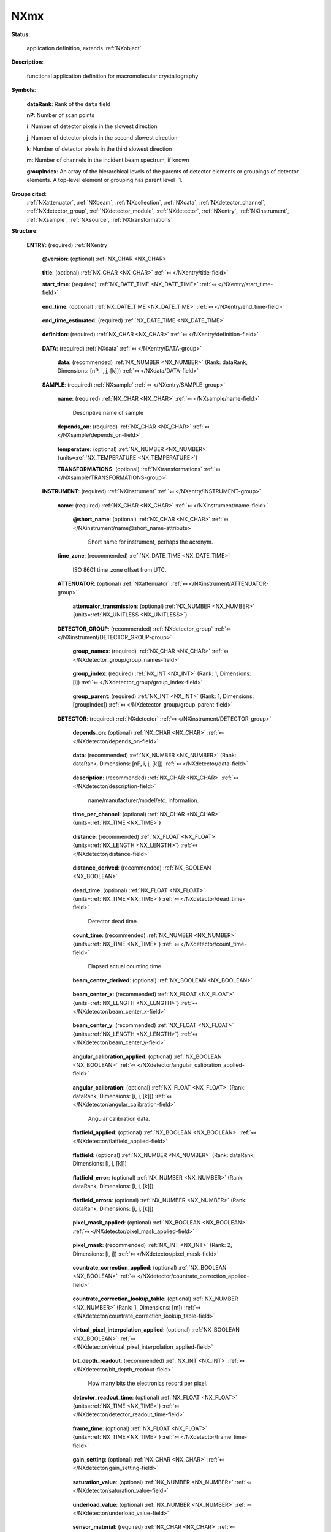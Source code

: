 .. auto-generated by dev_tools.docs.nxdl from the NXDL source applications/NXmx.nxdl.xml -- DO NOT EDIT

.. index::
    ! NXmx (application definition)
    ! mx (application definition)
    see: mx (application definition); NXmx

.. _NXmx:

====
NXmx
====

**Status**:

  application definition, extends :ref:`NXobject`

**Description**:

  functional application definition for macromolecular crystallography

**Symbols**:

  .. collapse:: These symbols will be used below to coordinate datasets ...

      These symbols will be used below to coordinate datasets
      with the same shape.  Most MX x-ray detectors will produce
      two-dimensional images.  Some will produce three-dimensional
      images, using one of the indices to select a detector module.

  **dataRank**: Rank of the ``data`` field

  **nP**: Number of scan points

  **i**: Number of detector pixels in the slowest direction

  **j**: Number of detector pixels in the second slowest direction

  **k**: Number of detector pixels in the third slowest direction

  **m**: Number of channels in the incident beam spectrum, if known

  **groupIndex**: An array of the hierarchical levels of the parents of detector elements or groupings of detector elements. A top-level element or grouping has parent level -1.

**Groups cited**:
  :ref:`NXattenuator`, :ref:`NXbeam`, :ref:`NXcollection`, :ref:`NXdata`, :ref:`NXdetector_channel`, :ref:`NXdetector_group`, :ref:`NXdetector_module`, :ref:`NXdetector`, :ref:`NXentry`, :ref:`NXinstrument`, :ref:`NXsample`, :ref:`NXsource`, :ref:`NXtransformations`

.. index:: NXentry (base class); used in application definition, NXdata (base class); used in application definition, NXsample (base class); used in application definition, NXtransformations (base class); used in application definition, NXinstrument (base class); used in application definition, NXattenuator (base class); used in application definition, NXdetector_group (base class); used in application definition, NXdetector (base class); used in application definition, NXcollection (base class); used in application definition, NXdetector_module (base class); used in application definition, NXdetector_channel (base class); used in application definition, NXbeam (base class); used in application definition, NXsource (base class); used in application definition

**Structure**:

  .. _/NXmx/ENTRY-group:

  **ENTRY**: (required) :ref:`NXentry` 

    .. collapse:: Note, it is recommended that ``file_name`` and ``file_time`` are included ...

        Note, it is recommended that ``file_name`` and ``file_time`` are included
        as attributes at the root of a file that includes  :ref:`NXmx`. See
        :ref:`NXroot`.

    .. _/NXmx/ENTRY@version-attribute:

    .. index:: version (group attribute)

    **@version**: (optional) :ref:`NX_CHAR <NX_CHAR>` 

      .. collapse:: Describes the version of the NXmx definition used to write this data. ...

          Describes the version of the NXmx definition used to write this data.
          This must be a text (not numerical) representation. Such as::

          @version="1.0"

          Obligatory value: ``1.0``

    .. _/NXmx/ENTRY/title-field:

    .. index:: title (field)

    **title**: (optional) :ref:`NX_CHAR <NX_CHAR>` :ref:`⤆ </NXentry/title-field>`


    .. _/NXmx/ENTRY/start_time-field:

    .. index:: start_time (field)

    **start_time**: (required) :ref:`NX_DATE_TIME <NX_DATE_TIME>` :ref:`⤆ </NXentry/start_time-field>`

      .. collapse:: ISO 8601 time/date of the first data point collected in UTC, ...

          ISO 8601 time/date of the first data point collected in UTC,
          using the Z suffix to avoid confusion with local time.
          Note that the time zone of the beamline should be provided in
          NXentry/NXinstrument/time_zone.

    .. _/NXmx/ENTRY/end_time-field:

    .. index:: end_time (field)

    **end_time**: (optional) :ref:`NX_DATE_TIME <NX_DATE_TIME>` :ref:`⤆ </NXentry/end_time-field>`

      .. collapse:: ISO 8601 time/date of the last data point collected in UTC, ...

          ISO 8601 time/date of the last data point collected in UTC,
          using the Z suffix to avoid confusion with local time.
          Note that the time zone of the beamline should be provided in
          NXentry/NXinstrument/time_zone. This field should only be
          filled when the value is accurately observed. If the data
          collection aborts or otherwise prevents accurate recording of
          the end_time, this field should be omitted.

    .. _/NXmx/ENTRY/end_time_estimated-field:

    .. index:: end_time_estimated (field)

    **end_time_estimated**: (required) :ref:`NX_DATE_TIME <NX_DATE_TIME>` 

      .. collapse:: ISO 8601 time/date of the last data point collected in UTC, ...

          ISO 8601 time/date of the last data point collected in UTC,
          using the Z suffix to avoid confusion with local time.
          Note that the time zone of the beamline should be provided in
          NXentry/NXinstrument/time_zone.  This field may be filled
          with a value estimated before an observed value is available.

    .. _/NXmx/ENTRY/definition-field:

    .. index:: definition (field)

    **definition**: (required) :ref:`NX_CHAR <NX_CHAR>` :ref:`⤆ </NXentry/definition-field>`

      .. collapse:: NeXus NXDL schema to which this file conforms ...

          NeXus NXDL schema to which this file conforms

          Obligatory value: ``NXmx``

    .. _/NXmx/ENTRY/DATA-group:

    **DATA**: (required) :ref:`NXdata` :ref:`⤆ </NXentry/DATA-group>`


      .. _/NXmx/ENTRY/DATA/data-field:

      .. index:: data (field)

      **data**: (recommended) :ref:`NX_NUMBER <NX_NUMBER>` (Rank: dataRank, Dimensions: [nP, i, j, [k]]) :ref:`⤆ </NXdata/DATA-field>`

        .. collapse:: For a dimension-2 detector, the rank of the data array will be 3. ...

            For a dimension-2 detector, the rank of the data array will be 3.
            For a dimension-3 detector, the rank of the data array will be 4.
            This allows for the introduction of the frame number as the
            first index.

    .. _/NXmx/ENTRY/SAMPLE-group:

    **SAMPLE**: (required) :ref:`NXsample` :ref:`⤆ </NXentry/SAMPLE-group>`


      .. _/NXmx/ENTRY/SAMPLE/name-field:

      .. index:: name (field)

      **name**: (required) :ref:`NX_CHAR <NX_CHAR>` :ref:`⤆ </NXsample/name-field>`

        Descriptive name of sample

      .. _/NXmx/ENTRY/SAMPLE/depends_on-field:

      .. index:: depends_on (field)

      **depends_on**: (required) :ref:`NX_CHAR <NX_CHAR>` :ref:`⤆ </NXsample/depends_on-field>`

        .. collapse:: This is a requirement to describe for any scan experiment. ...

            This is a requirement to describe for any scan experiment.

            The axis on which the sample position depends may be stored
            anywhere, but is normally stored in the NXtransformations
            group within the NXsample group.

            If there is no goniometer, e.g. with a jet, depends_on
            should be set to "."

      .. _/NXmx/ENTRY/SAMPLE/temperature-field:

      .. index:: temperature (field)

      **temperature**: (optional) :ref:`NX_NUMBER <NX_NUMBER>` {units=\ :ref:`NX_TEMPERATURE <NX_TEMPERATURE>`} 


      .. _/NXmx/ENTRY/SAMPLE/TRANSFORMATIONS-group:

      **TRANSFORMATIONS**: (optional) :ref:`NXtransformations` :ref:`⤆ </NXsample/TRANSFORMATIONS-group>`

        .. collapse:: This is the recommended location for sample goniometer ...

            This is the recommended location for sample goniometer
            and other related axes.

            This is a requirement to describe for any scan experiment.
            The reason it is optional is mainly to accommodate XFEL
            single shot exposures.

            Use of the depends_on field and the NXtransformations group is
            strongly recommended.  As noted above this should be an absolute
            requirement to have for any scan experiment.

            The reason it is optional is mainly to accommodate XFEL
            single shot exposures.

    .. _/NXmx/ENTRY/INSTRUMENT-group:

    **INSTRUMENT**: (required) :ref:`NXinstrument` :ref:`⤆ </NXentry/INSTRUMENT-group>`


      .. _/NXmx/ENTRY/INSTRUMENT/name-field:

      .. index:: name (field)

      **name**: (required) :ref:`NX_CHAR <NX_CHAR>` :ref:`⤆ </NXinstrument/name-field>`

        .. collapse:: Name of instrument.  Consistency with the controlled ...

            Name of instrument.  Consistency with the controlled
            vocabulary beamline naming in
            https://mmcif.wwpdb.org/dictionaries/mmcif_pdbx_v50.dic/Items/_diffrn_source.pdbx_synchrotron_beamline.html
            and
            https://mmcif.wwpdb.org/dictionaries/mmcif_pdbx_v50.dic/Items/_diffrn_source.type.html
            is highly recommended.

        .. _/NXmx/ENTRY/INSTRUMENT/name@short_name-attribute:

        .. index:: short_name (field attribute)

        **@short_name**: (optional) :ref:`NX_CHAR <NX_CHAR>` :ref:`⤆ </NXinstrument/name@short_name-attribute>`

          Short name for instrument, perhaps the acronym.

      .. _/NXmx/ENTRY/INSTRUMENT/time_zone-field:

      .. index:: time_zone (field)

      **time_zone**: (recommended) :ref:`NX_DATE_TIME <NX_DATE_TIME>` 

        ISO 8601 time_zone offset from UTC.

      .. _/NXmx/ENTRY/INSTRUMENT/ATTENUATOR-group:

      **ATTENUATOR**: (optional) :ref:`NXattenuator` :ref:`⤆ </NXinstrument/ATTENUATOR-group>`


        .. _/NXmx/ENTRY/INSTRUMENT/ATTENUATOR/attenuator_transmission-field:

        .. index:: attenuator_transmission (field)

        **attenuator_transmission**: (optional) :ref:`NX_NUMBER <NX_NUMBER>` {units=\ :ref:`NX_UNITLESS <NX_UNITLESS>`} 


      .. _/NXmx/ENTRY/INSTRUMENT/DETECTOR_GROUP-group:

      **DETECTOR_GROUP**: (recommended) :ref:`NXdetector_group` :ref:`⤆ </NXinstrument/DETECTOR_GROUP-group>`

        .. collapse:: Optional logical grouping of detectors. ...

            Optional logical grouping of detectors.

            Each detector is represented as an NXdetector
            with its own detector data array.  Each detector data array
            may be further decomposed into array sections by use of
            NXdetector_module groups.  Detectors can be grouped logically
            together using NXdetector_group. Groups can be further grouped
            hierarchically in a single NXdetector_group (for example, if
            there are multiple detectors at an endstation or multiple
            endstations at a facility).  Alternatively, multiple
            NXdetector_groups can be provided.

            The groups are defined hierarchically, with names given
            in the group_names field, unique identifying indices given
            in the field group_index, and the level in the hierarchy
            given in the group_parent field.  For example if an x-ray
            detector group, DET, consists of four detectors in a
            rectangular array::

                     DTL	DTR
                     DLL	DLR

            We could have::

                group_names: ["DET", "DTL", "DTR", "DLL", "DLR"]
                 group_index: [1, 2, 3, 4, 5]
                 group_parent:  [-1, 1, 1, 1, 1]


        .. _/NXmx/ENTRY/INSTRUMENT/DETECTOR_GROUP/group_names-field:

        .. index:: group_names (field)

        **group_names**: (required) :ref:`NX_CHAR <NX_CHAR>` :ref:`⤆ </NXdetector_group/group_names-field>`

          .. collapse:: An array of the names of the detectors or the names of ...

              An array of the names of the detectors or the names of
              hierarchical groupings of detectors.

        .. _/NXmx/ENTRY/INSTRUMENT/DETECTOR_GROUP/group_index-field:

        .. index:: group_index (field)

        **group_index**: (required) :ref:`NX_INT <NX_INT>` (Rank: 1, Dimensions: [i]) :ref:`⤆ </NXdetector_group/group_index-field>`

          .. collapse:: An array of unique identifiers for detectors or groupings ...

              An array of unique identifiers for detectors or groupings
              of detectors.

              Each ID is a unique ID for the corresponding detector or group
              named in the field group_names.  The IDs are positive integers
              starting with 1.

        .. _/NXmx/ENTRY/INSTRUMENT/DETECTOR_GROUP/group_parent-field:

        .. index:: group_parent (field)

        **group_parent**: (required) :ref:`NX_INT <NX_INT>` (Rank: 1, Dimensions: [groupIndex]) :ref:`⤆ </NXdetector_group/group_parent-field>`

          .. collapse:: An array of the hierarchical levels of the parents of detectors ...

              An array of the hierarchical levels of the parents of detectors
              or groupings of detectors.

              A top-level grouping has parent level -1.

      .. _/NXmx/ENTRY/INSTRUMENT/DETECTOR-group:

      **DETECTOR**: (required) :ref:`NXdetector` :ref:`⤆ </NXinstrument/DETECTOR-group>`

        .. collapse:: Normally the detector group will have the name ``detector``. ...

            Normally the detector group will have the name ``detector``.
            However, in the case of multiple detectors, each detector
            needs a uniquely named NXdetector.

        .. _/NXmx/ENTRY/INSTRUMENT/DETECTOR/depends_on-field:

        .. index:: depends_on (field)

        **depends_on**: (optional) :ref:`NX_CHAR <NX_CHAR>` :ref:`⤆ </NXdetector/depends_on-field>`

          .. collapse:: NeXus path to the detector positioner axis that most directly ...

              NeXus path to the detector positioner axis that most directly
              supports the detector.  In the case of a single-module
              detector, the detector axis chain may start here.

        .. _/NXmx/ENTRY/INSTRUMENT/DETECTOR/data-field:

        .. index:: data (field)

        **data**: (recommended) :ref:`NX_NUMBER <NX_NUMBER>` (Rank: dataRank, Dimensions: [nP, i, j, [k]]) :ref:`⤆ </NXdetector/data-field>`

          .. collapse:: For a dimension-2 detector, the rank of the data array will be 3. ...

              For a dimension-2 detector, the rank of the data array will be 3.
              For a dimension-3 detector, the rank of the data array will be 4.
              This allows for the introduction of the frame number as the
              first index.

        .. _/NXmx/ENTRY/INSTRUMENT/DETECTOR/description-field:

        .. index:: description (field)

        **description**: (recommended) :ref:`NX_CHAR <NX_CHAR>` :ref:`⤆ </NXdetector/description-field>`

          name/manufacturer/model/etc. information.

        .. _/NXmx/ENTRY/INSTRUMENT/DETECTOR/time_per_channel-field:

        .. index:: time_per_channel (field)

        **time_per_channel**: (optional) :ref:`NX_CHAR <NX_CHAR>` {units=\ :ref:`NX_TIME <NX_TIME>`} 

          .. collapse:: For a time-of-flight detector this is the scaling ...

              For a time-of-flight detector this is the scaling
              factor to convert from the numeric value reported to
              the flight time for a given measurement.

        .. _/NXmx/ENTRY/INSTRUMENT/DETECTOR/distance-field:

        .. index:: distance (field)

        **distance**: (recommended) :ref:`NX_FLOAT <NX_FLOAT>` {units=\ :ref:`NX_LENGTH <NX_LENGTH>`} :ref:`⤆ </NXdetector/distance-field>`

          .. collapse:: Distance from the sample to the beam center. ...

              Distance from the sample to the beam center.
              Normally this value is for guidance only, the proper
              geometry can be found following the depends_on axis chain,
              But in appropriate cases where the dectector distance
              to the sample is observable independent of the axis
              chain, that may take precedence over the axis chain
              calculation.

        .. _/NXmx/ENTRY/INSTRUMENT/DETECTOR/distance_derived-field:

        .. index:: distance_derived (field)

        **distance_derived**: (recommended) :ref:`NX_BOOLEAN <NX_BOOLEAN>` 

          .. collapse:: Boolean to indicate if the distance is a derived, rather than ...

              Boolean to indicate if the distance is a derived, rather than
              a primary observation.  If distance_derived true or is not specified,
              the distance is assumed to be derived from detector axis
              specifications.

        .. _/NXmx/ENTRY/INSTRUMENT/DETECTOR/dead_time-field:

        .. index:: dead_time (field)

        **dead_time**: (optional) :ref:`NX_FLOAT <NX_FLOAT>` {units=\ :ref:`NX_TIME <NX_TIME>`} :ref:`⤆ </NXdetector/dead_time-field>`

          Detector dead time.

        .. _/NXmx/ENTRY/INSTRUMENT/DETECTOR/count_time-field:

        .. index:: count_time (field)

        **count_time**: (recommended) :ref:`NX_NUMBER <NX_NUMBER>` {units=\ :ref:`NX_TIME <NX_TIME>`} :ref:`⤆ </NXdetector/count_time-field>`

          Elapsed actual counting time.

        .. _/NXmx/ENTRY/INSTRUMENT/DETECTOR/beam_center_derived-field:

        .. index:: beam_center_derived (field)

        **beam_center_derived**: (optional) :ref:`NX_BOOLEAN <NX_BOOLEAN>` 

          .. collapse:: Boolean to indicate if the distance is a derived, rather than ...

              Boolean to indicate if the distance is a derived, rather than
              a primary observation.  If true or not provided, that value of
              beam_center_derived is assumed to be true.

        .. _/NXmx/ENTRY/INSTRUMENT/DETECTOR/beam_center_x-field:

        .. index:: beam_center_x (field)

        **beam_center_x**: (recommended) :ref:`NX_FLOAT <NX_FLOAT>` {units=\ :ref:`NX_LENGTH <NX_LENGTH>`} :ref:`⤆ </NXdetector/beam_center_x-field>`

          .. collapse:: This is the x position where the direct beam would hit the ...

              This is the x position where the direct beam would hit the
              detector. This is a length and can be outside of the actual
              detector. The length can be in physical units or pixels as
              documented by the units attribute.  Normally, this should
              be derived from the axis chain, but the direct specification
              may take precedence if it is not a derived quantity.

        .. _/NXmx/ENTRY/INSTRUMENT/DETECTOR/beam_center_y-field:

        .. index:: beam_center_y (field)

        **beam_center_y**: (recommended) :ref:`NX_FLOAT <NX_FLOAT>` {units=\ :ref:`NX_LENGTH <NX_LENGTH>`} :ref:`⤆ </NXdetector/beam_center_y-field>`

          .. collapse:: This is the y position where the direct beam would hit the ...

              This is the y position where the direct beam would hit the
              detector. This is a length and can be outside of the actual
              detector. The length can be in physical units or pixels as
              documented by the units attribute.  Normally, this should
              be derived from the axis chain, but the direct specification
              may take precedence if it is not a derived quantity.

        .. _/NXmx/ENTRY/INSTRUMENT/DETECTOR/angular_calibration_applied-field:

        .. index:: angular_calibration_applied (field)

        **angular_calibration_applied**: (optional) :ref:`NX_BOOLEAN <NX_BOOLEAN>` :ref:`⤆ </NXdetector/angular_calibration_applied-field>`

          .. collapse:: True when the angular calibration has been applied in the ...

              True when the angular calibration has been applied in the
              electronics, false otherwise.

        .. _/NXmx/ENTRY/INSTRUMENT/DETECTOR/angular_calibration-field:

        .. index:: angular_calibration (field)

        **angular_calibration**: (optional) :ref:`NX_FLOAT <NX_FLOAT>` (Rank: dataRank, Dimensions: [i, j, [k]]) :ref:`⤆ </NXdetector/angular_calibration-field>`

          Angular calibration data.

        .. _/NXmx/ENTRY/INSTRUMENT/DETECTOR/flatfield_applied-field:

        .. index:: flatfield_applied (field)

        **flatfield_applied**: (optional) :ref:`NX_BOOLEAN <NX_BOOLEAN>` :ref:`⤆ </NXdetector/flatfield_applied-field>`

          .. collapse:: True when the flat field correction has been applied in the ...

              True when the flat field correction has been applied in the
              electronics, false otherwise.

        .. _/NXmx/ENTRY/INSTRUMENT/DETECTOR/flatfield-field:

        .. index:: flatfield (field)

        **flatfield**: (optional) :ref:`NX_NUMBER <NX_NUMBER>` (Rank: dataRank, Dimensions: [i, j, [k]]) 

          .. collapse:: Flat field correction data.  If provided, it is recommended ...

              Flat field correction data.  If provided, it is recommended
              that it be compressed.


        .. _/NXmx/ENTRY/INSTRUMENT/DETECTOR/flatfield_error-field:

        .. index:: flatfield_error (field)

        **flatfield_error**: (optional) :ref:`NX_NUMBER <NX_NUMBER>` (Rank: dataRank, Dimensions: [i, j, [k]]) 

          .. collapse:: *** Deprecated form.  Use plural form *** ...

              *** Deprecated form.  Use plural form ***
              Errors of the flat field correction data.  If provided, it is recommended
              that it be compressed.

        .. _/NXmx/ENTRY/INSTRUMENT/DETECTOR/flatfield_errors-field:

        .. index:: flatfield_errors (field)

        **flatfield_errors**: (optional) :ref:`NX_NUMBER <NX_NUMBER>` (Rank: dataRank, Dimensions: [i, j, [k]]) 

          .. collapse:: Errors of the flat field correction data.  If provided, it is recommende ...

              Errors of the flat field correction data.  If provided, it is recommended
              that it be compressed.

        .. _/NXmx/ENTRY/INSTRUMENT/DETECTOR/pixel_mask_applied-field:

        .. index:: pixel_mask_applied (field)

        **pixel_mask_applied**: (optional) :ref:`NX_BOOLEAN <NX_BOOLEAN>` :ref:`⤆ </NXdetector/pixel_mask_applied-field>`

          .. collapse:: True when the pixel mask correction has been applied in the ...

              True when the pixel mask correction has been applied in the
              electronics, false otherwise.

        .. _/NXmx/ENTRY/INSTRUMENT/DETECTOR/pixel_mask-field:

        .. index:: pixel_mask (field)

        **pixel_mask**: (recommended) :ref:`NX_INT <NX_INT>` (Rank: 2, Dimensions: [i, j]) :ref:`⤆ </NXdetector/pixel_mask-field>`

          .. collapse:: The 32-bit pixel mask for the detector. Can be either one mask ...

              The 32-bit pixel mask for the detector. Can be either one mask
              for the whole dataset (i.e. an array with indices i, j) or
              each frame can have its own mask (in which case it would be
              an array with indices nP, i, j).

              Contains a bit field for each pixel to signal dead,
              blind, high or otherwise unwanted or undesirable pixels.
              They have the following meaning:

                  * bit 0: gap (pixel with no sensor)
                  * bit 1: dead
                  * bit 2: under-responding
                  * bit 3: over-responding
                  * bit 4: noisy
                  * bit 5: -undefined-
                  * bit 6: pixel is part of a cluster of problematic pixels (bit set in addition to others)
                  * bit 7: -undefined-
                  * bit 8: user defined mask (e.g. around beamstop)
                  * bits 9-30: -undefined-
                  * bit 31: virtual pixel (corner pixel with interpolated value)

              Normal data analysis software would not take pixels into account
              when a bit in (mask & 0x0000FFFF) is set. Tag bit in the upper
              two bytes would indicate special pixel properties that normally
              would not be a sole reason to reject the intensity value (unless
              lower bits are set.

              If the full bit depths is not required, providing a
              mask with fewer bits is permissible.

              If needed, additional pixel masks can be specified by
              including additional entries named pixel_mask_N, where
              N is an integer. For example, a general bad pixel mask
              could be specified in pixel_mask that indicates noisy
              and dead pixels, and an additional pixel mask from
              experiment-specific shadowing could be specified in
              pixel_mask_2. The cumulative mask is the bitwise OR
              of pixel_mask and any pixel_mask_N entries.

              If provided, it is recommended that it be compressed.

        .. _/NXmx/ENTRY/INSTRUMENT/DETECTOR/countrate_correction_applied-field:

        .. index:: countrate_correction_applied (field)

        **countrate_correction_applied**: (optional) :ref:`NX_BOOLEAN <NX_BOOLEAN>` :ref:`⤆ </NXdetector/countrate_correction_applied-field>`

          .. collapse:: Counting detectors usually are not able to measure all incoming particle ...

              Counting detectors usually are not able to measure all incoming particles,
              especially at higher count-rates. Count-rate correction is applied to
              account for these errors.

              True when count-rate correction has been applied, false otherwise.

        .. _/NXmx/ENTRY/INSTRUMENT/DETECTOR/countrate_correction_lookup_table-field:

        .. index:: countrate_correction_lookup_table (field)

        **countrate_correction_lookup_table**: (optional) :ref:`NX_NUMBER <NX_NUMBER>` (Rank: 1, Dimensions: [m]) :ref:`⤆ </NXdetector/countrate_correction_lookup_table-field>`

          .. collapse:: The countrate_correction_lookup_table defines the LUT used for count-rat ...

              The countrate_correction_lookup_table defines the LUT used for count-rate
              correction. It maps a measured count :math:`c` to its corrected value
              :math:`countrate\_correction\_lookup\_table[c]`.

              :math:`m` denotes the length of the table.

        .. _/NXmx/ENTRY/INSTRUMENT/DETECTOR/virtual_pixel_interpolation_applied-field:

        .. index:: virtual_pixel_interpolation_applied (field)

        **virtual_pixel_interpolation_applied**: (optional) :ref:`NX_BOOLEAN <NX_BOOLEAN>` :ref:`⤆ </NXdetector/virtual_pixel_interpolation_applied-field>`

          .. collapse:: True when virtual pixel interpolation has been applied, false otherwise. ...

              True when virtual pixel interpolation has been applied, false otherwise.

              When virtual pixel interpolation is applied, values of some pixels may
              contain interpolated values. For example, to account for space between
              readout chips on a module, physical pixels on edges and corners between
              chips may have larger sensor areas and counts may be distributed between
              their logical pixels.

        .. _/NXmx/ENTRY/INSTRUMENT/DETECTOR/bit_depth_readout-field:

        .. index:: bit_depth_readout (field)

        **bit_depth_readout**: (recommended) :ref:`NX_INT <NX_INT>` :ref:`⤆ </NXdetector/bit_depth_readout-field>`

          How many bits the electronics record per pixel.

        .. _/NXmx/ENTRY/INSTRUMENT/DETECTOR/detector_readout_time-field:

        .. index:: detector_readout_time (field)

        **detector_readout_time**: (optional) :ref:`NX_FLOAT <NX_FLOAT>` {units=\ :ref:`NX_TIME <NX_TIME>`} :ref:`⤆ </NXdetector/detector_readout_time-field>`

          .. collapse:: Time it takes to read the detector (typically milliseconds). ...

              Time it takes to read the detector (typically milliseconds).
              This is important to know for time resolved experiments.

        .. _/NXmx/ENTRY/INSTRUMENT/DETECTOR/frame_time-field:

        .. index:: frame_time (field)

        **frame_time**: (optional) :ref:`NX_FLOAT <NX_FLOAT>` {units=\ :ref:`NX_TIME <NX_TIME>`} :ref:`⤆ </NXdetector/frame_time-field>`

          .. collapse:: This is time for each frame. This is exposure_time + readout ...

              This is time for each frame. This is exposure_time + readout
              time.

        .. _/NXmx/ENTRY/INSTRUMENT/DETECTOR/gain_setting-field:

        .. index:: gain_setting (field)

        **gain_setting**: (optional) :ref:`NX_CHAR <NX_CHAR>` :ref:`⤆ </NXdetector/gain_setting-field>`

          .. collapse:: The gain setting of the detector. This influences ...

              The gain setting of the detector. This influences
              background. This is a detector-specific value meant
              to document the gain setting of the detector during
              data collection, for detectors with multiple
              available gain settings.

              Examples of gain settings include:

              * ``standard``
              * ``fast``
              * ``auto``
              * ``high``
              * ``medium``
              * ``low``
              * ``mixed high to medium``
              * ``mixed medium to low``

              Developers are encouraged to use one of these terms, or to submit
              additional terms to add to the list.

        .. _/NXmx/ENTRY/INSTRUMENT/DETECTOR/saturation_value-field:

        .. index:: saturation_value (field)

        **saturation_value**: (optional) :ref:`NX_NUMBER <NX_NUMBER>` :ref:`⤆ </NXdetector/saturation_value-field>`

          .. collapse:: The value at which the detector goes into saturation. ...

              The value at which the detector goes into saturation.
              Data above this value is known to be invalid.

              For example, given a saturation_value and an underload_value,
              the valid pixels are those less than or equal to the
              saturation_value and greater than or equal to the underload_value.

        .. _/NXmx/ENTRY/INSTRUMENT/DETECTOR/underload_value-field:

        .. index:: underload_value (field)

        **underload_value**: (optional) :ref:`NX_NUMBER <NX_NUMBER>` :ref:`⤆ </NXdetector/underload_value-field>`

          .. collapse:: The lowest value at which pixels for this detector ...

              The lowest value at which pixels for this detector
              would be reasonably be measured.

              For example, given a saturation_value and an underload_value,
              the valid pixels are those less than or equal to the
              saturation_value and greater than or equal to the underload_value.

        .. _/NXmx/ENTRY/INSTRUMENT/DETECTOR/sensor_material-field:

        .. index:: sensor_material (field)

        **sensor_material**: (required) :ref:`NX_CHAR <NX_CHAR>` :ref:`⤆ </NXdetector/sensor_material-field>`

          .. collapse:: At times, radiation is not directly sensed by the detector. ...

              At times, radiation is not directly sensed by the detector.
              Rather, the detector might sense the output from some
              converter like a scintillator.
              This is the name of this converter material.

        .. _/NXmx/ENTRY/INSTRUMENT/DETECTOR/sensor_thickness-field:

        .. index:: sensor_thickness (field)

        **sensor_thickness**: (required) :ref:`NX_FLOAT <NX_FLOAT>` {units=\ :ref:`NX_LENGTH <NX_LENGTH>`} :ref:`⤆ </NXdetector/sensor_thickness-field>`

          .. collapse:: At times, radiation is not directly sensed by the detector. ...

              At times, radiation is not directly sensed by the detector.
              Rather, the detector might sense the output from some
              converter like a scintillator. This is the thickness of this
              converter material.

        .. _/NXmx/ENTRY/INSTRUMENT/DETECTOR/threshold_energy-field:

        .. index:: threshold_energy (field)

        **threshold_energy**: (optional) :ref:`NX_FLOAT <NX_FLOAT>` {units=\ :ref:`NX_ENERGY <NX_ENERGY>`} :ref:`⤆ </NXdetector/threshold_energy-field>`

          .. collapse:: Single photon counter detectors can be adjusted for a certain ...

              Single photon counter detectors can be adjusted for a certain
              energy range in which they work optimally. This is the energy
              setting for this.  If the detector supports multiple thresholds,
              this is an array.

        .. _/NXmx/ENTRY/INSTRUMENT/DETECTOR/type-field:

        .. index:: type (field)

        **type**: (optional) :ref:`NX_CHAR <NX_CHAR>` :ref:`⤆ </NXdetector/type-field>`

          .. collapse:: Description of type such as scintillator, ...

              Description of type such as scintillator,
              ccd, pixel, image
              plate, CMOS, ...

        .. _/NXmx/ENTRY/INSTRUMENT/DETECTOR/TRANSFORMATIONS-group:

        **TRANSFORMATIONS**: (optional) :ref:`NXtransformations` :ref:`⤆ </NXdetector/TRANSFORMATIONS-group>`

          .. collapse:: Location for axes (transformations) to do with the ...

              Location for axes (transformations) to do with the
              detector.  In the case of a single-module detector, the
              axes of the detector axis chain may be stored here.

        .. _/NXmx/ENTRY/INSTRUMENT/DETECTOR/COLLECTION-group:

        **COLLECTION**: (optional) :ref:`NXcollection` :ref:`⤆ </NXdetector/COLLECTION-group>`

          .. collapse:: Suggested container for detailed non-standard detector ...

              Suggested container for detailed non-standard detector
              information like corrections applied automatically or
              performance settings.

        .. _/NXmx/ENTRY/INSTRUMENT/DETECTOR/DETECTOR_MODULE-group:

        **DETECTOR_MODULE**: (required) :ref:`NXdetector_module` :ref:`⤆ </NXdetector/DETECTOR_MODULE-group>`

          .. collapse:: Many detectors consist of multiple smaller modules that are ...

              Many detectors consist of multiple smaller modules that are
              operated in sync and store their data in a common dataset.
              To allow consistent parsing of the experimental geometry,
              this application definiton requires all detectors to
              define a detector module, even if there is only one.

              This group specifies the hyperslab of data in the data
              array associated with the detector that contains the
              data for this module.  If the module is associated with
              a full data array, rather than with a hyperslab within
              a larger array, then a single module should be defined,
              spanning the entire array.

              Note, the pixel size is given as values in the array
              fast_pixel_direction and slow_pixel_direction.

          .. _/NXmx/ENTRY/INSTRUMENT/DETECTOR/DETECTOR_MODULE/data_origin-field:

          .. index:: data_origin (field)

          **data_origin**: (required) :ref:`NX_INT <NX_INT>` :ref:`⤆ </NXdetector_module/data_origin-field>`

            .. collapse:: A dimension-2 or dimension-3 field which gives the indices ...

                A dimension-2 or dimension-3 field which gives the indices
                of the origin of the hyperslab of data for this module in the
                main area detector image in the parent NXdetector module.

                The data_origin is 0-based.

                The frame number dimension (nP) is omitted.  Thus the
                data_origin field for a dimension-2 dataset with indices (nP, i, j)
                will be an array with indices (i, j), and for a dimension-3
                dataset with indices (nP, i, j, k) will be an array with indices
                (i, j, k).

                The :ref:`order <Design-ArrayStorageOrder>` of indices (i, j
                or i, j, k) is slow to fast.

          .. _/NXmx/ENTRY/INSTRUMENT/DETECTOR/DETECTOR_MODULE/data_size-field:

          .. index:: data_size (field)

          **data_size**: (required) :ref:`NX_INT <NX_INT>` :ref:`⤆ </NXdetector_module/data_size-field>`

            .. collapse:: Two or three values for the size of the module in pixels in ...

                Two or three values for the size of the module in pixels in
                each direction. Dimensionality and order of indices is the
                same as for data_origin.

          .. _/NXmx/ENTRY/INSTRUMENT/DETECTOR/DETECTOR_MODULE/data_stride-field:

          .. index:: data_stride (field)

          **data_stride**: (optional) :ref:`NX_INT <NX_INT>` 

            .. collapse:: Two or three values for the stride of the module in pixels in ...

                Two or three values for the stride of the module in pixels in
                each direction.  By default the stride is [1,1] or [1,1,1],
                and this is the most likely case.  This optional field is
                included for completeness.

          .. _/NXmx/ENTRY/INSTRUMENT/DETECTOR/DETECTOR_MODULE/module_offset-field:

          .. index:: module_offset (field)

          **module_offset**: (optional) :ref:`NX_NUMBER <NX_NUMBER>` {units=\ :ref:`NX_LENGTH <NX_LENGTH>`} :ref:`⤆ </NXdetector_module/module_offset-field>`

            .. collapse:: Offset of the module in regards to the origin of the detector in an ...

                Offset of the module in regards to the origin of the detector in an
                arbitrary direction.

            .. _/NXmx/ENTRY/INSTRUMENT/DETECTOR/DETECTOR_MODULE/module_offset@transformation_type-attribute:

            .. index:: transformation_type (field attribute)

            **@transformation_type**: (required) :ref:`NX_CHAR <NX_CHAR>` :ref:`⤆ </NXdetector_module/module_offset@transformation_type-attribute>`


              Obligatory value: ``translation``

            .. _/NXmx/ENTRY/INSTRUMENT/DETECTOR/DETECTOR_MODULE/module_offset@vector-attribute:

            .. index:: vector (field attribute)

            **@vector**: (required) :ref:`NX_NUMBER <NX_NUMBER>` :ref:`⤆ </NXdetector_module/module_offset@vector-attribute>`


            .. _/NXmx/ENTRY/INSTRUMENT/DETECTOR/DETECTOR_MODULE/module_offset@offset-attribute:

            .. index:: offset (field attribute)

            **@offset**: (required) :ref:`NX_NUMBER <NX_NUMBER>` :ref:`⤆ </NXdetector_module/module_offset@offset-attribute>`


            .. _/NXmx/ENTRY/INSTRUMENT/DETECTOR/DETECTOR_MODULE/module_offset@depends_on-attribute:

            .. index:: depends_on (field attribute)

            **@depends_on**: (required) :ref:`NX_CHAR <NX_CHAR>` :ref:`⤆ </NXdetector_module/module_offset@depends_on-attribute>`


          .. _/NXmx/ENTRY/INSTRUMENT/DETECTOR/DETECTOR_MODULE/fast_pixel_direction-field:

          .. index:: fast_pixel_direction (field)

          **fast_pixel_direction**: (required) :ref:`NX_NUMBER <NX_NUMBER>` {units=\ :ref:`NX_LENGTH <NX_LENGTH>`} :ref:`⤆ </NXdetector_module/fast_pixel_direction-field>`

            .. collapse:: Values along the direction of :ref:`fastest varying <Design-ArrayStora ...

                Values along the direction of :ref:`fastest varying <Design-ArrayStorageOrder>`
                pixel direction.  The direction itself is given through the vector
                attribute.

            .. _/NXmx/ENTRY/INSTRUMENT/DETECTOR/DETECTOR_MODULE/fast_pixel_direction@transformation_type-attribute:

            .. index:: transformation_type (field attribute)

            **@transformation_type**: (required) :ref:`NX_CHAR <NX_CHAR>` :ref:`⤆ </NXdetector_module/fast_pixel_direction@transformation_type-attribute>`


              Obligatory value: ``translation``

            .. _/NXmx/ENTRY/INSTRUMENT/DETECTOR/DETECTOR_MODULE/fast_pixel_direction@vector-attribute:

            .. index:: vector (field attribute)

            **@vector**: (required) :ref:`NX_NUMBER <NX_NUMBER>` :ref:`⤆ </NXdetector_module/fast_pixel_direction@vector-attribute>`


            .. _/NXmx/ENTRY/INSTRUMENT/DETECTOR/DETECTOR_MODULE/fast_pixel_direction@offset-attribute:

            .. index:: offset (field attribute)

            **@offset**: (required) :ref:`NX_NUMBER <NX_NUMBER>` :ref:`⤆ </NXdetector_module/fast_pixel_direction@offset-attribute>`


            .. _/NXmx/ENTRY/INSTRUMENT/DETECTOR/DETECTOR_MODULE/fast_pixel_direction@depends_on-attribute:

            .. index:: depends_on (field attribute)

            **@depends_on**: (required) :ref:`NX_CHAR <NX_CHAR>` :ref:`⤆ </NXdetector_module/fast_pixel_direction@depends_on-attribute>`


          .. _/NXmx/ENTRY/INSTRUMENT/DETECTOR/DETECTOR_MODULE/slow_pixel_direction-field:

          .. index:: slow_pixel_direction (field)

          **slow_pixel_direction**: (required) :ref:`NX_NUMBER <NX_NUMBER>` {units=\ :ref:`NX_LENGTH <NX_LENGTH>`} :ref:`⤆ </NXdetector_module/slow_pixel_direction-field>`

            .. collapse:: Values along the direction of :ref:`slowest varying <Design-ArrayStora ...

                Values along the direction of :ref:`slowest varying <Design-ArrayStorageOrder>`
                pixel direction. The direction itself is given through the vector
                attribute.

            .. _/NXmx/ENTRY/INSTRUMENT/DETECTOR/DETECTOR_MODULE/slow_pixel_direction@transformation_type-attribute:

            .. index:: transformation_type (field attribute)

            **@transformation_type**: (required) :ref:`NX_CHAR <NX_CHAR>` :ref:`⤆ </NXdetector_module/slow_pixel_direction@transformation_type-attribute>`


              Obligatory value: ``translation``

            .. _/NXmx/ENTRY/INSTRUMENT/DETECTOR/DETECTOR_MODULE/slow_pixel_direction@vector-attribute:

            .. index:: vector (field attribute)

            **@vector**: (required) :ref:`NX_NUMBER <NX_NUMBER>` :ref:`⤆ </NXdetector_module/slow_pixel_direction@vector-attribute>`


            .. _/NXmx/ENTRY/INSTRUMENT/DETECTOR/DETECTOR_MODULE/slow_pixel_direction@offset-attribute:

            .. index:: offset (field attribute)

            **@offset**: (required) :ref:`NX_NUMBER <NX_NUMBER>` :ref:`⤆ </NXdetector_module/slow_pixel_direction@offset-attribute>`


            .. _/NXmx/ENTRY/INSTRUMENT/DETECTOR/DETECTOR_MODULE/slow_pixel_direction@depends_on-attribute:

            .. index:: depends_on (field attribute)

            **@depends_on**: (required) :ref:`NX_CHAR <NX_CHAR>` :ref:`⤆ </NXdetector_module/slow_pixel_direction@depends_on-attribute>`


        .. _/NXmx/ENTRY/INSTRUMENT/DETECTOR/CHANNELNAME_channel-group:

        **CHANNELNAME_channel**: (required) :ref:`NXdetector_channel` :ref:`⤆ </NXdetector/CHANNELNAME_channel-group>`

          .. collapse:: Group containing the description and metadata for a single channel from  ...

              Group containing the description and metadata for a single channel from a multi-channel
              detector.

              Given an :ref:`NXdata` group linked as part of an NXdetector group that has an axis with
              named channels (see the example in :ref:`NXdata </NXdata@default_slice-attribute>`),
              the NXdetector will have a series of NXdetector_channel groups, one for each channel,
              named CHANNELNAME_channel.

      .. _/NXmx/ENTRY/INSTRUMENT/BEAM-group:

      **BEAM**: (required) :ref:`NXbeam` :ref:`⤆ </NXinstrument/BEAM-group>`


        .. _/NXmx/ENTRY/INSTRUMENT/BEAM@flux-attribute:

        .. index:: flux (group attribute)

        **@flux**: (optional) :ref:`NX_CHAR <NX_CHAR>` 

          .. collapse:: Which field contains the measured flux. One of ``flux``, ...

              Which field contains the measured flux. One of ``flux``,
              ``total_flux``, ``flux_integrated``, or ``total_flux_integrated``.

              Alternatively, the name being indicated could be a link
              to a dataset in an NXmonitor group that records per shot beam data.

        .. _/NXmx/ENTRY/INSTRUMENT/BEAM/incident_wavelength-field:

        .. index:: incident_wavelength (field)

        **incident_wavelength**: (required) :ref:`NX_FLOAT <NX_FLOAT>` {units=\ :ref:`NX_WAVELENGTH <NX_WAVELENGTH>`} :ref:`⤆ </NXbeam/incident_wavelength-field>`

          .. collapse:: In the case of a monchromatic beam this is the scalar ...

              In the case of a monchromatic beam this is the scalar
              wavelength.

              Several other use cases are permitted, depending on the
              presence or absence of other incident_wavelength_X
              fields.

              In the case of a polychromatic beam this is an array of
              length **m** of wavelengths, with the relative weights
              in ``incident_wavelength_weights``.

              In the case of a monochromatic beam that varies shot-
              to-shot, this is an array of wavelengths, one for each
              recorded shot. Here, ``incident_wavelength_weights`` and
              incident_wavelength_spread are not set.

              In the case of a polychromatic beam that varies shot-to-
              shot, this is an array of length **m** with the relative
              weights in ``incident_wavelength_weights`` as a 2D array.

              In the case of a polychromatic beam that varies shot-to-
              shot and where the channels also vary, this is a 2D array
              of dimensions **nP** by **m** (slow to fast) with the
              relative weights in ``incident_wavelength_weights`` as a 2D
              array.

              Note, :ref:`variants <Design-Variants>` are a good way
              to represent several of these use cases in a single dataset,
              e.g. if a calibrated, single-value wavelength value is
              available along with the original spectrum from which it
              was calibrated.

        .. _/NXmx/ENTRY/INSTRUMENT/BEAM/incident_wavelength_weight-field:

        .. index:: incident_wavelength_weight (field)

        **incident_wavelength_weight**: (optional) :ref:`NX_FLOAT <NX_FLOAT>` 


          .. index:: deprecated


          **DEPRECATED**: use incident_wavelength_weights, see https://github.com/nexusformat/definitions/issues/837

          .. collapse:: In the case of a polychromatic beam this is an array of ...

              In the case of a polychromatic beam this is an array of
              length **m** of the relative weights of the corresponding
              wavelengths in incident_wavelength.

              In the case of a polychromatic beam that varies shot-to-
              shot, this is a 2D array of dimensions **nP** by **m**
              (slow to fast) of the relative weights of the
              corresponding wavelengths in incident_wavelength.

        .. _/NXmx/ENTRY/INSTRUMENT/BEAM/incident_wavelength_weights-field:

        .. index:: incident_wavelength_weights (field)

        **incident_wavelength_weights**: (optional) :ref:`NX_FLOAT <NX_FLOAT>` :ref:`⤆ </NXbeam/incident_wavelength_weights-field>`

          .. collapse:: In the case of a polychromatic beam this is an array of ...

              In the case of a polychromatic beam this is an array of
              length **m** of the relative weights of the corresponding
              wavelengths in ``incident_wavelength``.

              In the case of a polychromatic beam that varies shot-to-
              shot, this is a 2D array of dimensions **np** by **m**
              (slow to fast) of the relative weights of the
              corresponding wavelengths in ``incident_wavelength``.

        .. _/NXmx/ENTRY/INSTRUMENT/BEAM/incident_wavelength_spread-field:

        .. index:: incident_wavelength_spread (field)

        **incident_wavelength_spread**: (optional) :ref:`NX_FLOAT <NX_FLOAT>` {units=\ :ref:`NX_WAVELENGTH <NX_WAVELENGTH>`} :ref:`⤆ </NXbeam/incident_wavelength_spread-field>`

          .. collapse:: The wavelength spread FWHM for the corresponding ...

              The wavelength spread FWHM for the corresponding
              wavelength(s) in incident_wavelength.

              In the case of shot-to-shot variation in the wavelength
              spread, this is a 2D array of dimension **nP** by
              **m** (slow to fast) of the spreads of the
              corresponding wavelengths in incident_wavelength.

        .. _/NXmx/ENTRY/INSTRUMENT/BEAM/flux-field:

        .. index:: flux (field)

        **flux**: (optional) :ref:`NX_FLOAT <NX_FLOAT>` {units=\ :ref:`NX_FLUX <NX_FLUX>`} 

          .. collapse:: Flux density incident on beam plane area in photons ...

              Flux density incident on beam plane area in photons
              per second per unit area.

              In the case of a beam that varies in flux shot-to-shot,
              this is an array of values, one for each recorded shot.

        .. _/NXmx/ENTRY/INSTRUMENT/BEAM/total_flux-field:

        .. index:: total_flux (field)

        **total_flux**: (optional) :ref:`NX_FLOAT <NX_FLOAT>` {units=\ :ref:`NX_FREQUENCY <NX_FREQUENCY>`} 

          .. collapse:: Flux incident on beam plane in photons per second. In other words ...

              Flux incident on beam plane in photons per second. In other words
              this is the :ref:`flux </NXmx/ENTRY/INSTRUMENT/BEAM/flux-field>` integrated
              over area.

              Useful where spatial beam profiles are not known.

              In the case of a beam that varies in total flux shot-to-shot,
              this is an array of values, one for each recorded shot.

        .. _/NXmx/ENTRY/INSTRUMENT/BEAM/flux_integrated-field:

        .. index:: flux_integrated (field)

        **flux_integrated**: (optional) :ref:`NX_FLOAT <NX_FLOAT>` {units=\ :ref:`NX_PER_AREA <NX_PER_AREA>`} 

          .. collapse:: Flux density incident on beam plane area in photons ...

              Flux density incident on beam plane area in photons
              per unit area. In other words this is the :ref:`flux </NXmx/ENTRY/INSTRUMENT/BEAM/flux-field>`
              integrated over time.

              Useful where temporal beam profiles of flux are not known.

              In the case of a beam that varies in flux shot-to-shot,
              this is an array of values, one for each recorded shot.

        .. _/NXmx/ENTRY/INSTRUMENT/BEAM/total_flux_integrated-field:

        .. index:: total_flux_integrated (field)

        **total_flux_integrated**: (optional) :ref:`NX_FLOAT <NX_FLOAT>` {units=\ :ref:`NX_DIMENSIONLESS <NX_DIMENSIONLESS>`} 

          .. collapse:: Flux incident on beam plane in photons. In other words this is the :ref: ...

              Flux incident on beam plane in photons. In other words this is the :ref:`flux </NXmx/ENTRY/INSTRUMENT/BEAM/flux-field>`
              integrated over time and area.

              Useful where temporal beam profiles of flux are not known.

              In the case of a beam that varies in total flux shot-to-shot,
              this is an array of values, one for each recorded shot.

        .. _/NXmx/ENTRY/INSTRUMENT/BEAM/incident_beam_size-field:

        .. index:: incident_beam_size (field)

        **incident_beam_size**: (recommended) :ref:`NX_FLOAT <NX_FLOAT>` (Rank: 1, Dimensions: [2]) {units=\ :ref:`NX_LENGTH <NX_LENGTH>`} 

          .. collapse:: Two-element array of FWHM (if Gaussian or Airy function) or ...

              Two-element array of FWHM (if Gaussian or Airy function) or
              diameters (if top hat) or widths (if rectangular) of the beam
              in the order x, y

        .. _/NXmx/ENTRY/INSTRUMENT/BEAM/profile-field:

        .. index:: profile (field)

        **profile**: (recommended) :ref:`NX_CHAR <NX_CHAR>` 

          .. collapse:: The beam profile, Gaussian, Airy function, top-hat or ...

              The beam profile, Gaussian, Airy function, top-hat or
              rectangular.  The profile is given in the plane of
              incidence of the beam on the sample.

              Any of these values: ``Gaussian`` | ``Airy`` | ``top-hat`` | ``rectangular``

        .. _/NXmx/ENTRY/INSTRUMENT/BEAM/incident_polarisation_stokes-field:

        .. index:: incident_polarisation_stokes (field)

        **incident_polarisation_stokes**: (optional) :ref:`NX_NUMBER <NX_NUMBER>` (Rank: 2, Dimensions: [nP, 4]) 


          .. index:: deprecated


          **DEPRECATED**: use incident_polarization_stokes, see https://github.com/nexusformat/definitions/issues/708

          .. collapse:: Polarization vector on entering beamline ...

              Polarization vector on entering beamline
              component using Stokes notation

        .. _/NXmx/ENTRY/INSTRUMENT/BEAM/incident_polarization_stokes-field:

        .. index:: incident_polarization_stokes (field)

        **incident_polarization_stokes**: (recommended) :ref:`NX_NUMBER <NX_NUMBER>` (Rank: 2, Dimensions: [nP, 4]) :ref:`⤆ </NXbeam/incident_polarization_stokes-field>`

          .. collapse:: Polarization vector on entering beamline ...

              Polarization vector on entering beamline
              component using Stokes notation. See
              incident_polarization_stokes in :ref:`NXbeam`

        .. _/NXmx/ENTRY/INSTRUMENT/BEAM/incident_wavelength_spectrum-group:

        **incident_wavelength_spectrum**: (optional) :ref:`NXdata` :ref:`⤆ </NXbeam/DATA-group>`

          .. collapse:: This group is intended for use cases that do not fit the ...

              This group is intended for use cases that do not fit the
              :ref:`incident_wavelength </NXmx/ENTRY/INSTRUMENT/BEAM/incident_wavelength-field>`
              and
              :ref:`incident_wavelength_weights </NXmx/ENTRY/INSTRUMENT/BEAM/incident_wavelength_weights-field>`
              fields above, perhaps for example a 2D spectrometer.

    .. _/NXmx/ENTRY/SOURCE-group:

    **SOURCE**: (required) :ref:`NXsource` 

      .. collapse:: The neutron or x-ray storage ring/facility. Note, the NXsource base class ...

          The neutron or x-ray storage ring/facility. Note, the NXsource base class
          has many more fields available, but at present we only require the name.

      .. _/NXmx/ENTRY/SOURCE/name-field:

      .. index:: name (field)

      **name**: (required) :ref:`NX_CHAR <NX_CHAR>` :ref:`⤆ </NXsource/name-field>`

        .. collapse:: Name of source.  Consistency with the naming in ...

            Name of source.  Consistency with the naming in
            https://mmcif.wwpdb.org/dictionaries/mmcif_pdbx_v50.dic/Items/_diffrn_source.pdbx_synchrotron_site.html
            controlled vocabulary is highly recommended.

        .. _/NXmx/ENTRY/SOURCE/name@short_name-attribute:

        .. index:: short_name (field attribute)

        **@short_name**: (optional) :ref:`NX_CHAR <NX_CHAR>` :ref:`⤆ </NXsource/name@short_name-attribute>`

          short name for source, perhaps the acronym


Hypertext Anchors
-----------------

List of hypertext anchors for all groups, fields,
attributes, and links defined in this class.


* :ref:`/NXmx/ENTRY-group </NXmx/ENTRY-group>`
* :ref:`/NXmx/ENTRY/DATA-group </NXmx/ENTRY/DATA-group>`
* :ref:`/NXmx/ENTRY/DATA/data-field </NXmx/ENTRY/DATA/data-field>`
* :ref:`/NXmx/ENTRY/definition-field </NXmx/ENTRY/definition-field>`
* :ref:`/NXmx/ENTRY/end_time-field </NXmx/ENTRY/end_time-field>`
* :ref:`/NXmx/ENTRY/end_time_estimated-field </NXmx/ENTRY/end_time_estimated-field>`
* :ref:`/NXmx/ENTRY/INSTRUMENT-group </NXmx/ENTRY/INSTRUMENT-group>`
* :ref:`/NXmx/ENTRY/INSTRUMENT/ATTENUATOR-group </NXmx/ENTRY/INSTRUMENT/ATTENUATOR-group>`
* :ref:`/NXmx/ENTRY/INSTRUMENT/ATTENUATOR/attenuator_transmission-field </NXmx/ENTRY/INSTRUMENT/ATTENUATOR/attenuator_transmission-field>`
* :ref:`/NXmx/ENTRY/INSTRUMENT/BEAM-group </NXmx/ENTRY/INSTRUMENT/BEAM-group>`
* :ref:`/NXmx/ENTRY/INSTRUMENT/BEAM/flux-field </NXmx/ENTRY/INSTRUMENT/BEAM/flux-field>`
* :ref:`/NXmx/ENTRY/INSTRUMENT/BEAM/flux_integrated-field </NXmx/ENTRY/INSTRUMENT/BEAM/flux_integrated-field>`
* :ref:`/NXmx/ENTRY/INSTRUMENT/BEAM/incident_beam_size-field </NXmx/ENTRY/INSTRUMENT/BEAM/incident_beam_size-field>`
* :ref:`/NXmx/ENTRY/INSTRUMENT/BEAM/incident_polarisation_stokes-field </NXmx/ENTRY/INSTRUMENT/BEAM/incident_polarisation_stokes-field>`
* :ref:`/NXmx/ENTRY/INSTRUMENT/BEAM/incident_polarization_stokes-field </NXmx/ENTRY/INSTRUMENT/BEAM/incident_polarization_stokes-field>`
* :ref:`/NXmx/ENTRY/INSTRUMENT/BEAM/incident_wavelength-field </NXmx/ENTRY/INSTRUMENT/BEAM/incident_wavelength-field>`
* :ref:`/NXmx/ENTRY/INSTRUMENT/BEAM/incident_wavelength_spectrum-group </NXmx/ENTRY/INSTRUMENT/BEAM/incident_wavelength_spectrum-group>`
* :ref:`/NXmx/ENTRY/INSTRUMENT/BEAM/incident_wavelength_spread-field </NXmx/ENTRY/INSTRUMENT/BEAM/incident_wavelength_spread-field>`
* :ref:`/NXmx/ENTRY/INSTRUMENT/BEAM/incident_wavelength_weight-field </NXmx/ENTRY/INSTRUMENT/BEAM/incident_wavelength_weight-field>`
* :ref:`/NXmx/ENTRY/INSTRUMENT/BEAM/incident_wavelength_weights-field </NXmx/ENTRY/INSTRUMENT/BEAM/incident_wavelength_weights-field>`
* :ref:`/NXmx/ENTRY/INSTRUMENT/BEAM/profile-field </NXmx/ENTRY/INSTRUMENT/BEAM/profile-field>`
* :ref:`/NXmx/ENTRY/INSTRUMENT/BEAM/total_flux-field </NXmx/ENTRY/INSTRUMENT/BEAM/total_flux-field>`
* :ref:`/NXmx/ENTRY/INSTRUMENT/BEAM/total_flux_integrated-field </NXmx/ENTRY/INSTRUMENT/BEAM/total_flux_integrated-field>`
* :ref:`/NXmx/ENTRY/INSTRUMENT/BEAM@flux-attribute </NXmx/ENTRY/INSTRUMENT/BEAM@flux-attribute>`
* :ref:`/NXmx/ENTRY/INSTRUMENT/DETECTOR-group </NXmx/ENTRY/INSTRUMENT/DETECTOR-group>`
* :ref:`/NXmx/ENTRY/INSTRUMENT/DETECTOR/angular_calibration-field </NXmx/ENTRY/INSTRUMENT/DETECTOR/angular_calibration-field>`
* :ref:`/NXmx/ENTRY/INSTRUMENT/DETECTOR/angular_calibration_applied-field </NXmx/ENTRY/INSTRUMENT/DETECTOR/angular_calibration_applied-field>`
* :ref:`/NXmx/ENTRY/INSTRUMENT/DETECTOR/beam_center_derived-field </NXmx/ENTRY/INSTRUMENT/DETECTOR/beam_center_derived-field>`
* :ref:`/NXmx/ENTRY/INSTRUMENT/DETECTOR/beam_center_x-field </NXmx/ENTRY/INSTRUMENT/DETECTOR/beam_center_x-field>`
* :ref:`/NXmx/ENTRY/INSTRUMENT/DETECTOR/beam_center_y-field </NXmx/ENTRY/INSTRUMENT/DETECTOR/beam_center_y-field>`
* :ref:`/NXmx/ENTRY/INSTRUMENT/DETECTOR/bit_depth_readout-field </NXmx/ENTRY/INSTRUMENT/DETECTOR/bit_depth_readout-field>`
* :ref:`/NXmx/ENTRY/INSTRUMENT/DETECTOR/CHANNELNAME_channel-group </NXmx/ENTRY/INSTRUMENT/DETECTOR/CHANNELNAME_channel-group>`
* :ref:`/NXmx/ENTRY/INSTRUMENT/DETECTOR/COLLECTION-group </NXmx/ENTRY/INSTRUMENT/DETECTOR/COLLECTION-group>`
* :ref:`/NXmx/ENTRY/INSTRUMENT/DETECTOR/count_time-field </NXmx/ENTRY/INSTRUMENT/DETECTOR/count_time-field>`
* :ref:`/NXmx/ENTRY/INSTRUMENT/DETECTOR/countrate_correction_applied-field </NXmx/ENTRY/INSTRUMENT/DETECTOR/countrate_correction_applied-field>`
* :ref:`/NXmx/ENTRY/INSTRUMENT/DETECTOR/countrate_correction_lookup_table-field </NXmx/ENTRY/INSTRUMENT/DETECTOR/countrate_correction_lookup_table-field>`
* :ref:`/NXmx/ENTRY/INSTRUMENT/DETECTOR/data-field </NXmx/ENTRY/INSTRUMENT/DETECTOR/data-field>`
* :ref:`/NXmx/ENTRY/INSTRUMENT/DETECTOR/dead_time-field </NXmx/ENTRY/INSTRUMENT/DETECTOR/dead_time-field>`
* :ref:`/NXmx/ENTRY/INSTRUMENT/DETECTOR/depends_on-field </NXmx/ENTRY/INSTRUMENT/DETECTOR/depends_on-field>`
* :ref:`/NXmx/ENTRY/INSTRUMENT/DETECTOR/description-field </NXmx/ENTRY/INSTRUMENT/DETECTOR/description-field>`
* :ref:`/NXmx/ENTRY/INSTRUMENT/DETECTOR/DETECTOR_MODULE-group </NXmx/ENTRY/INSTRUMENT/DETECTOR/DETECTOR_MODULE-group>`
* :ref:`/NXmx/ENTRY/INSTRUMENT/DETECTOR/DETECTOR_MODULE/data_origin-field </NXmx/ENTRY/INSTRUMENT/DETECTOR/DETECTOR_MODULE/data_origin-field>`
* :ref:`/NXmx/ENTRY/INSTRUMENT/DETECTOR/DETECTOR_MODULE/data_size-field </NXmx/ENTRY/INSTRUMENT/DETECTOR/DETECTOR_MODULE/data_size-field>`
* :ref:`/NXmx/ENTRY/INSTRUMENT/DETECTOR/DETECTOR_MODULE/data_stride-field </NXmx/ENTRY/INSTRUMENT/DETECTOR/DETECTOR_MODULE/data_stride-field>`
* :ref:`/NXmx/ENTRY/INSTRUMENT/DETECTOR/DETECTOR_MODULE/fast_pixel_direction-field </NXmx/ENTRY/INSTRUMENT/DETECTOR/DETECTOR_MODULE/fast_pixel_direction-field>`
* :ref:`/NXmx/ENTRY/INSTRUMENT/DETECTOR/DETECTOR_MODULE/fast_pixel_direction@depends_on-attribute </NXmx/ENTRY/INSTRUMENT/DETECTOR/DETECTOR_MODULE/fast_pixel_direction@depends_on-attribute>`
* :ref:`/NXmx/ENTRY/INSTRUMENT/DETECTOR/DETECTOR_MODULE/fast_pixel_direction@offset-attribute </NXmx/ENTRY/INSTRUMENT/DETECTOR/DETECTOR_MODULE/fast_pixel_direction@offset-attribute>`
* :ref:`/NXmx/ENTRY/INSTRUMENT/DETECTOR/DETECTOR_MODULE/fast_pixel_direction@transformation_type-attribute </NXmx/ENTRY/INSTRUMENT/DETECTOR/DETECTOR_MODULE/fast_pixel_direction@transformation_type-attribute>`
* :ref:`/NXmx/ENTRY/INSTRUMENT/DETECTOR/DETECTOR_MODULE/fast_pixel_direction@vector-attribute </NXmx/ENTRY/INSTRUMENT/DETECTOR/DETECTOR_MODULE/fast_pixel_direction@vector-attribute>`
* :ref:`/NXmx/ENTRY/INSTRUMENT/DETECTOR/DETECTOR_MODULE/module_offset-field </NXmx/ENTRY/INSTRUMENT/DETECTOR/DETECTOR_MODULE/module_offset-field>`
* :ref:`/NXmx/ENTRY/INSTRUMENT/DETECTOR/DETECTOR_MODULE/module_offset@depends_on-attribute </NXmx/ENTRY/INSTRUMENT/DETECTOR/DETECTOR_MODULE/module_offset@depends_on-attribute>`
* :ref:`/NXmx/ENTRY/INSTRUMENT/DETECTOR/DETECTOR_MODULE/module_offset@offset-attribute </NXmx/ENTRY/INSTRUMENT/DETECTOR/DETECTOR_MODULE/module_offset@offset-attribute>`
* :ref:`/NXmx/ENTRY/INSTRUMENT/DETECTOR/DETECTOR_MODULE/module_offset@transformation_type-attribute </NXmx/ENTRY/INSTRUMENT/DETECTOR/DETECTOR_MODULE/module_offset@transformation_type-attribute>`
* :ref:`/NXmx/ENTRY/INSTRUMENT/DETECTOR/DETECTOR_MODULE/module_offset@vector-attribute </NXmx/ENTRY/INSTRUMENT/DETECTOR/DETECTOR_MODULE/module_offset@vector-attribute>`
* :ref:`/NXmx/ENTRY/INSTRUMENT/DETECTOR/DETECTOR_MODULE/slow_pixel_direction-field </NXmx/ENTRY/INSTRUMENT/DETECTOR/DETECTOR_MODULE/slow_pixel_direction-field>`
* :ref:`/NXmx/ENTRY/INSTRUMENT/DETECTOR/DETECTOR_MODULE/slow_pixel_direction@depends_on-attribute </NXmx/ENTRY/INSTRUMENT/DETECTOR/DETECTOR_MODULE/slow_pixel_direction@depends_on-attribute>`
* :ref:`/NXmx/ENTRY/INSTRUMENT/DETECTOR/DETECTOR_MODULE/slow_pixel_direction@offset-attribute </NXmx/ENTRY/INSTRUMENT/DETECTOR/DETECTOR_MODULE/slow_pixel_direction@offset-attribute>`
* :ref:`/NXmx/ENTRY/INSTRUMENT/DETECTOR/DETECTOR_MODULE/slow_pixel_direction@transformation_type-attribute </NXmx/ENTRY/INSTRUMENT/DETECTOR/DETECTOR_MODULE/slow_pixel_direction@transformation_type-attribute>`
* :ref:`/NXmx/ENTRY/INSTRUMENT/DETECTOR/DETECTOR_MODULE/slow_pixel_direction@vector-attribute </NXmx/ENTRY/INSTRUMENT/DETECTOR/DETECTOR_MODULE/slow_pixel_direction@vector-attribute>`
* :ref:`/NXmx/ENTRY/INSTRUMENT/DETECTOR/detector_readout_time-field </NXmx/ENTRY/INSTRUMENT/DETECTOR/detector_readout_time-field>`
* :ref:`/NXmx/ENTRY/INSTRUMENT/DETECTOR/distance-field </NXmx/ENTRY/INSTRUMENT/DETECTOR/distance-field>`
* :ref:`/NXmx/ENTRY/INSTRUMENT/DETECTOR/distance_derived-field </NXmx/ENTRY/INSTRUMENT/DETECTOR/distance_derived-field>`
* :ref:`/NXmx/ENTRY/INSTRUMENT/DETECTOR/flatfield-field </NXmx/ENTRY/INSTRUMENT/DETECTOR/flatfield-field>`
* :ref:`/NXmx/ENTRY/INSTRUMENT/DETECTOR/flatfield_applied-field </NXmx/ENTRY/INSTRUMENT/DETECTOR/flatfield_applied-field>`
* :ref:`/NXmx/ENTRY/INSTRUMENT/DETECTOR/flatfield_error-field </NXmx/ENTRY/INSTRUMENT/DETECTOR/flatfield_error-field>`
* :ref:`/NXmx/ENTRY/INSTRUMENT/DETECTOR/flatfield_errors-field </NXmx/ENTRY/INSTRUMENT/DETECTOR/flatfield_errors-field>`
* :ref:`/NXmx/ENTRY/INSTRUMENT/DETECTOR/frame_time-field </NXmx/ENTRY/INSTRUMENT/DETECTOR/frame_time-field>`
* :ref:`/NXmx/ENTRY/INSTRUMENT/DETECTOR/gain_setting-field </NXmx/ENTRY/INSTRUMENT/DETECTOR/gain_setting-field>`
* :ref:`/NXmx/ENTRY/INSTRUMENT/DETECTOR/pixel_mask-field </NXmx/ENTRY/INSTRUMENT/DETECTOR/pixel_mask-field>`
* :ref:`/NXmx/ENTRY/INSTRUMENT/DETECTOR/pixel_mask_applied-field </NXmx/ENTRY/INSTRUMENT/DETECTOR/pixel_mask_applied-field>`
* :ref:`/NXmx/ENTRY/INSTRUMENT/DETECTOR/saturation_value-field </NXmx/ENTRY/INSTRUMENT/DETECTOR/saturation_value-field>`
* :ref:`/NXmx/ENTRY/INSTRUMENT/DETECTOR/sensor_material-field </NXmx/ENTRY/INSTRUMENT/DETECTOR/sensor_material-field>`
* :ref:`/NXmx/ENTRY/INSTRUMENT/DETECTOR/sensor_thickness-field </NXmx/ENTRY/INSTRUMENT/DETECTOR/sensor_thickness-field>`
* :ref:`/NXmx/ENTRY/INSTRUMENT/DETECTOR/threshold_energy-field </NXmx/ENTRY/INSTRUMENT/DETECTOR/threshold_energy-field>`
* :ref:`/NXmx/ENTRY/INSTRUMENT/DETECTOR/time_per_channel-field </NXmx/ENTRY/INSTRUMENT/DETECTOR/time_per_channel-field>`
* :ref:`/NXmx/ENTRY/INSTRUMENT/DETECTOR/TRANSFORMATIONS-group </NXmx/ENTRY/INSTRUMENT/DETECTOR/TRANSFORMATIONS-group>`
* :ref:`/NXmx/ENTRY/INSTRUMENT/DETECTOR/type-field </NXmx/ENTRY/INSTRUMENT/DETECTOR/type-field>`
* :ref:`/NXmx/ENTRY/INSTRUMENT/DETECTOR/underload_value-field </NXmx/ENTRY/INSTRUMENT/DETECTOR/underload_value-field>`
* :ref:`/NXmx/ENTRY/INSTRUMENT/DETECTOR/virtual_pixel_interpolation_applied-field </NXmx/ENTRY/INSTRUMENT/DETECTOR/virtual_pixel_interpolation_applied-field>`
* :ref:`/NXmx/ENTRY/INSTRUMENT/DETECTOR_GROUP-group </NXmx/ENTRY/INSTRUMENT/DETECTOR_GROUP-group>`
* :ref:`/NXmx/ENTRY/INSTRUMENT/DETECTOR_GROUP/group_index-field </NXmx/ENTRY/INSTRUMENT/DETECTOR_GROUP/group_index-field>`
* :ref:`/NXmx/ENTRY/INSTRUMENT/DETECTOR_GROUP/group_names-field </NXmx/ENTRY/INSTRUMENT/DETECTOR_GROUP/group_names-field>`
* :ref:`/NXmx/ENTRY/INSTRUMENT/DETECTOR_GROUP/group_parent-field </NXmx/ENTRY/INSTRUMENT/DETECTOR_GROUP/group_parent-field>`
* :ref:`/NXmx/ENTRY/INSTRUMENT/name-field </NXmx/ENTRY/INSTRUMENT/name-field>`
* :ref:`/NXmx/ENTRY/INSTRUMENT/name@short_name-attribute </NXmx/ENTRY/INSTRUMENT/name@short_name-attribute>`
* :ref:`/NXmx/ENTRY/INSTRUMENT/time_zone-field </NXmx/ENTRY/INSTRUMENT/time_zone-field>`
* :ref:`/NXmx/ENTRY/SAMPLE-group </NXmx/ENTRY/SAMPLE-group>`
* :ref:`/NXmx/ENTRY/SAMPLE/depends_on-field </NXmx/ENTRY/SAMPLE/depends_on-field>`
* :ref:`/NXmx/ENTRY/SAMPLE/name-field </NXmx/ENTRY/SAMPLE/name-field>`
* :ref:`/NXmx/ENTRY/SAMPLE/temperature-field </NXmx/ENTRY/SAMPLE/temperature-field>`
* :ref:`/NXmx/ENTRY/SAMPLE/TRANSFORMATIONS-group </NXmx/ENTRY/SAMPLE/TRANSFORMATIONS-group>`
* :ref:`/NXmx/ENTRY/SOURCE-group </NXmx/ENTRY/SOURCE-group>`
* :ref:`/NXmx/ENTRY/SOURCE/name-field </NXmx/ENTRY/SOURCE/name-field>`
* :ref:`/NXmx/ENTRY/SOURCE/name@short_name-attribute </NXmx/ENTRY/SOURCE/name@short_name-attribute>`
* :ref:`/NXmx/ENTRY/start_time-field </NXmx/ENTRY/start_time-field>`
* :ref:`/NXmx/ENTRY/title-field </NXmx/ENTRY/title-field>`
* :ref:`/NXmx/ENTRY@version-attribute </NXmx/ENTRY@version-attribute>`

**NXDL Source**:
  https://github.com/nexusformat/definitions/blob/main/applications/NXmx.nxdl.xml
